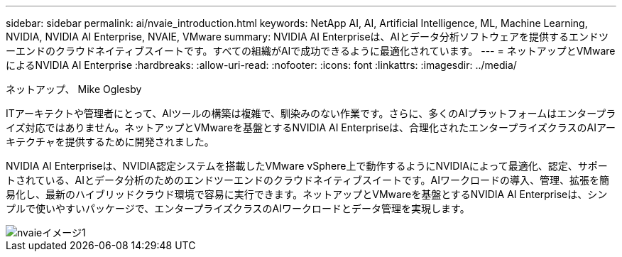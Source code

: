 ---
sidebar: sidebar 
permalink: ai/nvaie_introduction.html 
keywords: NetApp AI, AI, Artificial Intelligence, ML, Machine Learning, NVIDIA, NVIDIA AI Enterprise, NVAIE, VMware 
summary: NVIDIA AI Enterpriseは、AIとデータ分析ソフトウェアを提供するエンドツーエンドのクラウドネイティブスイートです。すべての組織がAIで成功できるように最適化されています。 
---
= ネットアップとVMwareによるNVIDIA AI Enterprise
:hardbreaks:
:allow-uri-read: 
:nofooter: 
:icons: font
:linkattrs: 
:imagesdir: ../media/


ネットアップ、 Mike Oglesby

[role="lead"]
ITアーキテクトや管理者にとって、AIツールの構築は複雑で、馴染みのない作業です。さらに、多くのAIプラットフォームはエンタープライズ対応ではありません。ネットアップとVMwareを基盤とするNVIDIA AI Enterpriseは、合理化されたエンタープライズクラスのAIアーキテクチャを提供するために開発されました。

NVIDIA AI Enterpriseは、NVIDIA認定システムを搭載したVMware vSphere上で動作するようにNVIDIAによって最適化、認定、サポートされている、AIとデータ分析のためのエンドツーエンドのクラウドネイティブスイートです。AIワークロードの導入、管理、拡張を簡易化し、最新のハイブリッドクラウド環境で容易に実行できます。ネットアップとVMwareを基盤とするNVIDIA AI Enterpriseは、シンプルで使いやすいパッケージで、エンタープライズクラスのAIワークロードとデータ管理を実現します。

image::nvaie_image1.png[nvaieイメージ1]
